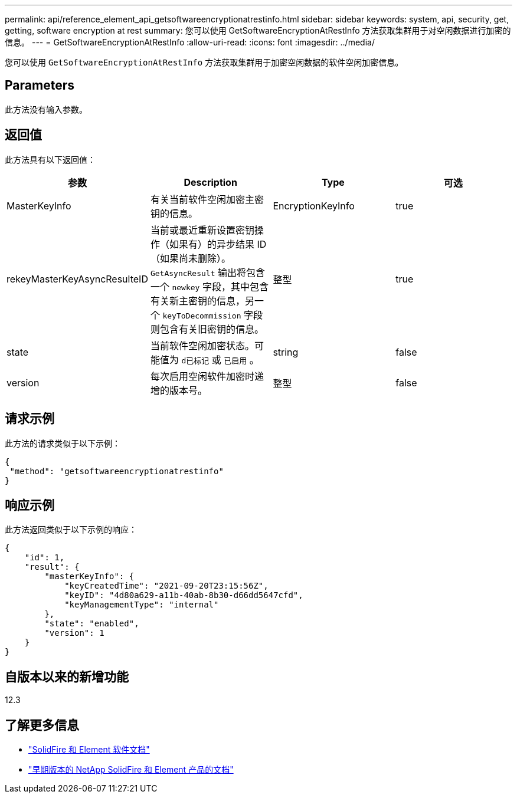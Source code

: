---
permalink: api/reference_element_api_getsoftwareencryptionatrestinfo.html 
sidebar: sidebar 
keywords: system, api, security, get, getting, software encryption at rest 
summary: 您可以使用 GetSoftwareEncryptionAtRestInfo 方法获取集群用于对空闲数据进行加密的信息。 
---
= GetSoftwareEncryptionAtRestInfo
:allow-uri-read: 
:icons: font
:imagesdir: ../media/


[role="lead"]
您可以使用 `GetSoftwareEncryptionAtRestInfo` 方法获取集群用于加密空闲数据的软件空闲加密信息。



== Parameters

此方法没有输入参数。



== 返回值

此方法具有以下返回值：

[cols="4*"]
|===
| 参数 | Description | Type | 可选 


| MasterKeyInfo | 有关当前软件空闲加密主密钥的信息。 | EncryptionKeyInfo | true 


| rekeyMasterKeyAsyncResulteID | 当前或最近重新设置密钥操作（如果有）的异步结果 ID （如果尚未删除）。`GetAsyncResult` 输出将包含一个 `newkey` 字段，其中包含有关新主密钥的信息，另一个 `keyToDecommission` 字段则包含有关旧密钥的信息。 | 整型 | true 


| state | 当前软件空闲加密状态。可能值为 `d已标记` 或 `已启用` 。 | string | false 


| version | 每次启用空闲软件加密时递增的版本号。 | 整型 | false 
|===


== 请求示例

此方法的请求类似于以下示例：

[listing]
----
{
 "method": "getsoftwareencryptionatrestinfo"
}
----


== 响应示例

此方法返回类似于以下示例的响应：

[listing]
----
{
    "id": 1,
    "result": {
        "masterKeyInfo": {
            "keyCreatedTime": "2021-09-20T23:15:56Z",
            "keyID": "4d80a629-a11b-40ab-8b30-d66dd5647cfd",
            "keyManagementType": "internal"
        },
        "state": "enabled",
        "version": 1
    }
}
----


== 自版本以来的新增功能

12.3

[discrete]
== 了解更多信息

* https://docs.netapp.com/us-en/element-software/index.html["SolidFire 和 Element 软件文档"]
* https://docs.netapp.com/sfe-122/topic/com.netapp.ndc.sfe-vers/GUID-B1944B0E-B335-4E0B-B9F1-E960BF32AE56.html["早期版本的 NetApp SolidFire 和 Element 产品的文档"^]

